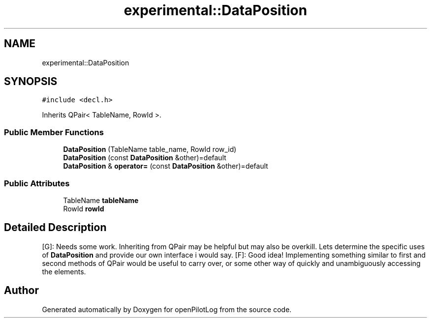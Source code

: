 .TH "experimental::DataPosition" 3 "Sat Dec 26 2020" "openPilotLog" \" -*- nroff -*-
.ad l
.nh
.SH NAME
experimental::DataPosition
.SH SYNOPSIS
.br
.PP
.PP
\fC#include <decl\&.h>\fP
.PP
Inherits QPair< TableName, RowId >\&.
.SS "Public Member Functions"

.in +1c
.ti -1c
.RI "\fBDataPosition\fP (TableName table_name, RowId row_id)"
.br
.ti -1c
.RI "\fBDataPosition\fP (const \fBDataPosition\fP &other)=default"
.br
.ti -1c
.RI "\fBDataPosition\fP & \fBoperator=\fP (const \fBDataPosition\fP &other)=default"
.br
.in -1c
.SS "Public Attributes"

.in +1c
.ti -1c
.RI "TableName \fBtableName\fP"
.br
.ti -1c
.RI "RowId \fBrowId\fP"
.br
.in -1c
.SH "Detailed Description"
.PP 
[G]: Needs some work\&. Inheriting from QPair may be helpful but may also be overkill\&. Lets determine the specific uses of \fBDataPosition\fP and provide our own interface i would say\&. [F]: Good idea! Implementing something similar to first and second methods of QPair would be useful to carry over, or some other way of quickly and unambiguously accessing the elements\&. 

.SH "Author"
.PP 
Generated automatically by Doxygen for openPilotLog from the source code\&.
